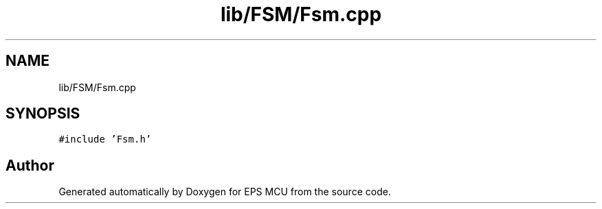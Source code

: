 .TH "lib/FSM/Fsm.cpp" 3 "Tue May 17 2022" "EPS MCU" \" -*- nroff -*-
.ad l
.nh
.SH NAME
lib/FSM/Fsm.cpp
.SH SYNOPSIS
.br
.PP
\fC#include 'Fsm\&.h'\fP
.br

.SH "Author"
.PP 
Generated automatically by Doxygen for EPS MCU from the source code\&.
